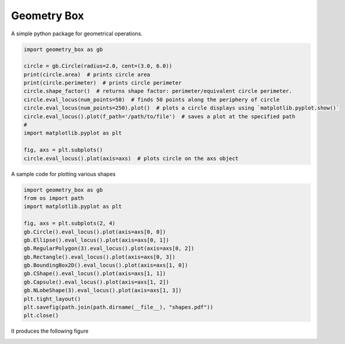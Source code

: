 
Geometry Box
============

A simple python package for geometrical operations.

.. code-block:: python


   import geometry_box as gb

   circle = gb.Circle(radius=2.0, cent=(3.0, 6.0))
   print(circle.area)  # prints circle area
   print(circle.perimeter)  # prints circle perimeter
   circle.shape_factor()  # returns shape factor: perimeter/equivalent circle perimeter.
   circle.eval_locus(num_points=50)  # finds 50 points along the periphery of circle  
   circle.eval_locus(num_points=250).plot()  # plots a circle displays using `matplotlib.pyplot.show()`
   circle.eval_locus().plot(f_path='/path/to/file')  # saves a plot at the specified path
   #
   import matplotlib.pyplot as plt

   fig, axs = plt.subplots()
   circle.eval_locus().plot(axis=axs)  # plots circle on the axs object

A sample code for plotting various shapes

.. code-block:: python

   import geometry_box as gb
   from os import path
   import matplotlib.pyplot as plt

   fig, axs = plt.subplots(2, 4)
   gb.Circle().eval_locus().plot(axis=axs[0, 0])
   gb.Ellipse().eval_locus().plot(axis=axs[0, 1])
   gb.RegularPolygon(3).eval_locus().plot(axis=axs[0, 2])
   gb.Rectangle().eval_locus().plot(axis=axs[0, 3])
   gb.BoundingBox2D().eval_locus().plot(axis=axs[1, 0])
   gb.CShape().eval_locus().plot(axis=axs[1, 1])
   gb.Capsule().eval_locus().plot(axis=axs[1, 2])
   gb.NLobeShape(3).eval_locus().plot(axis=axs[1, 3])
   plt.tight_layout()
   plt.savefig(path.join(path.dirname(__file__), "shapes.pdf"))
   plt.close()

It produces the following figure


.. image:: docs/media/shapes.png
   :target: docs/media/shapes.png
   :alt: Shape

